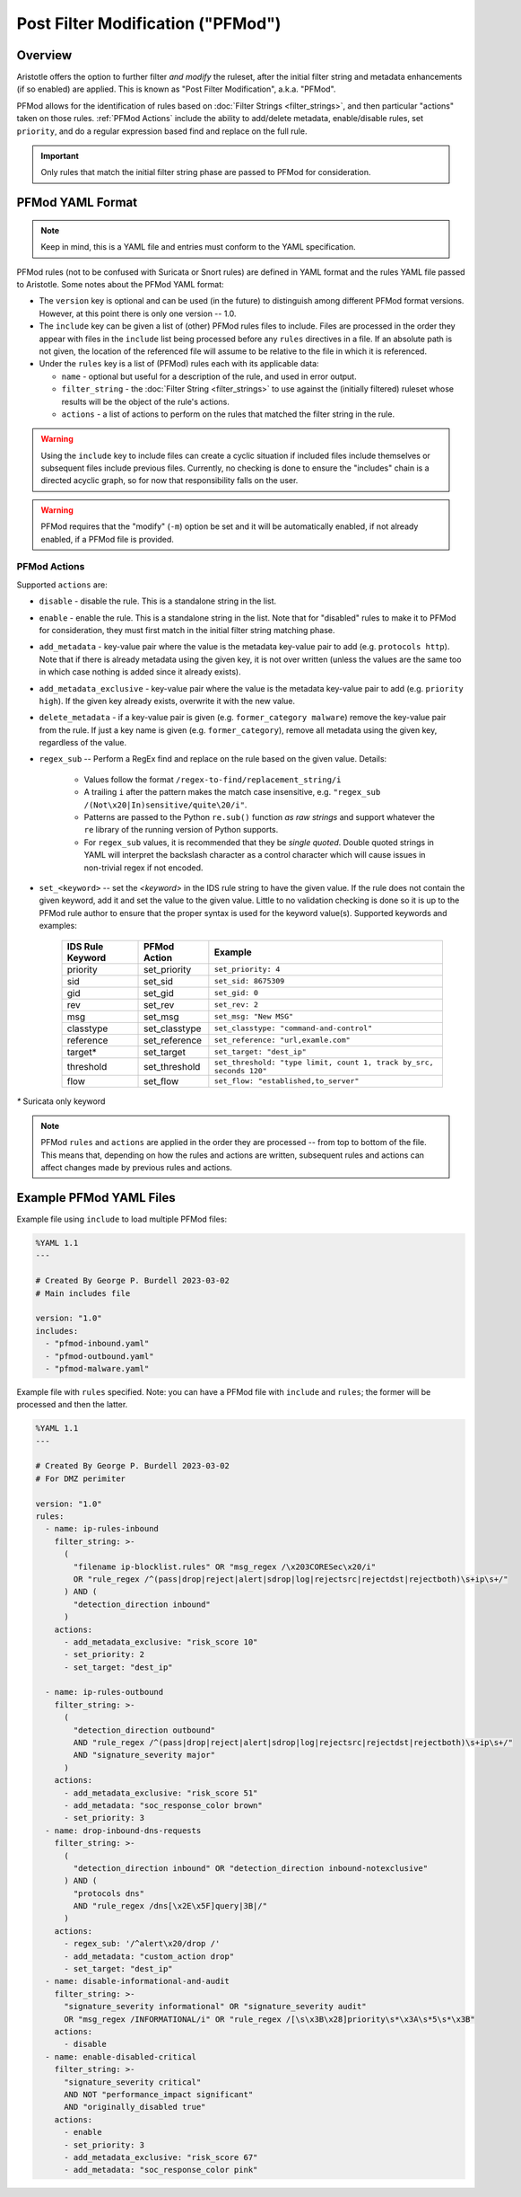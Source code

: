 Post Filter Modification ("PFMod")
==================================

Overview
--------

Aristotle offers the option to further filter *and modify* the ruleset,
after the initial filter string and metadata enhancements (if so enabled)
are applied.  This is known as "Post Filter Modification", a.k.a. "PFMod".

PFMod allows for the identification of rules based on :doc:`Filter Strings <filter_strings>`, and
then particular "actions" taken on those rules.  :ref:`PFMod Actions` include the
ability to add/delete metadata, enable/disable rules, set ``priority``, and do a regular expression
based find and replace on the full rule.

..  important::
    Only rules that match the initial filter string phase are passed to PFMod
    for consideration.

PFMod YAML Format
-----------------

.. note::
    Keep in mind, this is a YAML file and entries must conform to the YAML specification.

PFMod rules (not to be confused with Suricata or Snort rules) are defined in
YAML format and the rules YAML file passed to Aristotle. Some notes about the
PFMod YAML format:

-  The ``version`` key is optional and can be used (in the future) to distinguish among different
   PFMod format versions.  However, at this point there is only one version -- 1.0.
-  The ``include`` key can be given a list of (other) PFMod rules files to include. Files are
   processed in the order they appear with files in the ``include`` list being processed
   before any ``rules`` directives in a file.  If an absolute path is not given, the location
   of the referenced file will assume to be relative to the file in which it is referenced.
-  Under the ``rules`` key is a list of (PFMod) rules each with its applicable data:

   -  ``name`` - optional but useful for a description of the rule, and used in error output.
   -  ``filter_string`` - the :doc:`Filter String <filter_strings>` to use against the (initially filtered)
      ruleset whose results will be the object of the rule's actions.
   -  ``actions`` - a list of actions to perform on the rules that matched the filter string
      in the rule.

.. warning::
     Using the ``include`` key to include files can create a cyclic situation if included files
     include themselves or subsequent files include previous files.  Currently, no checking is
     done to ensure the "includes" chain is a directed acyclic graph, so for now that responsibility
     falls on the user.

.. warning:: PFMod requires that the "modify" (``-m``) option be set and it will be automatically
     enabled, if not already enabled, if a PFMod file is provided.

PFMod Actions
*************

Supported ``actions`` are:

-  ``disable`` - disable the rule.  This is a standalone string in the list.
-  ``enable`` - enable the rule.  This is a standalone string in the list.  Note that for "disabled" rules to make it
   to PFMod for consideration, they must first match in the initial filter string matching phase.
-  ``add_metadata`` - key-value pair where the value is the metadata key-value pair to add (e.g. ``protocols http``).
   Note that if there is already metadata using the given key, it is not over written (unless the values are the
   same too in which case nothing is added since it already exists).
-  ``add_metadata_exclusive`` - key-value pair where the value is the metadata key-value pair to add (e.g. ``priority high``).
   If the given key already exists, overwrite it with the new value.
-  ``delete_metadata`` - if a key-value pair is given (e.g. ``former_category malware``) remove the key-value pair
   from the rule.  If just a key name is given (e.g. ``former_category``), remove all metadata using the given key,
   regardless of the value.
-  ``regex_sub`` -- Perform a RegEx find and replace on the rule based on the given value. Details:

    -  Values follow the format ``/regex-to-find/replacement_string/i``
    -  A trailing ``i`` after the pattern makes the match case insensitive,
       e.g. ``"regex_sub /(Not\x20|In)sensitive/quite\20/i"``.
    -  Patterns are passed to the Python ``re.sub()`` function *as raw strings*
       and support whatever the ``re`` library of the running version of Python supports.
    -  For ``regex_sub`` values, it is recommended that they be *single quoted*.  Double
       quoted strings in YAML will interpret the backslash character as a control character
       which will cause issues in non-trivial regex if not encoded.

-  ``set_<keyword>`` -- set the *<keyword>* in the IDS rule string to have the given value.  If the rule does not contain
   the given keyword, add it and set the value to the given value. Little to no validation checking is done so it
   is up to the PFMod rule author to ensure that the proper syntax is used for the keyword value(s).
   Supported keywords and examples:

    ================  =============  ===================================================================
    IDS Rule Keyword  PFMod Action   Example
    ================  =============  ===================================================================
    priority          set_priority   ``set_priority: 4``
    sid               set_sid        ``set_sid: 8675309``
    gid               set_gid        ``set_gid: 0``
    rev               set_rev        ``set_rev: 2``
    msg               set_msg        ``set_msg: "New MSG"``
    classtype         set_classtype  ``set_classtype: "command-and-control"``
    reference         set_reference  ``set_reference: "url,examle.com"``
    target*           set_target     ``set_target: "dest_ip"``
    threshold         set_threshold  ``set_threshold: "type limit, count 1, track by_src, seconds 120"``
    flow              set_flow       ``set_flow: "established,to_server"``
    ================  =============  ===================================================================

`*` Suricata only keyword

.. note::
    PFMod ``rules`` and ``actions`` are applied in the order they are processed -- from top to bottom of the file. This
    means that, depending on how the rules and actions are written, subsequent rules and actions can affect changes
    made by previous rules and actions.

Example PFMod YAML Files
------------------------

Example file using ``include`` to load multiple PFMod files:

.. code-block:: yaml

    %YAML 1.1
    ---

    # Created By George P. Burdell 2023-03-02
    # Main includes file

    version: "1.0"
    includes:
      - "pfmod-inbound.yaml"
      - "pfmod-outbound.yaml"
      - "pfmod-malware.yaml"


Example file with ``rules`` specified.  Note: you can have a PFMod file with ``include`` and ``rules``; the former
will be processed and then the latter.

.. code-block:: yaml

    %YAML 1.1
    ---

    # Created By George P. Burdell 2023-03-02
    # For DMZ perimiter

    version: "1.0"
    rules:
      - name: ip-rules-inbound
        filter_string: >-
          (
            "filename ip-blocklist.rules" OR "msg_regex /\x203CORESec\x20/i"
            OR "rule_regex /^(pass|drop|reject|alert|sdrop|log|rejectsrc|rejectdst|rejectboth)\s+ip\s+/"
          ) AND (
            "detection_direction inbound"
          )
        actions:
          - add_metadata_exclusive: "risk_score 10"
          - set_priority: 2
          - set_target: "dest_ip"

      - name: ip-rules-outbound
        filter_string: >-
          (
            "detection_direction outbound"
            AND "rule_regex /^(pass|drop|reject|alert|sdrop|log|rejectsrc|rejectdst|rejectboth)\s+ip\s+/"
            AND "signature_severity major"
          )
        actions:
          - add_metadata_exclusive: "risk_score 51"
          - add_metadata: "soc_response_color brown"
          - set_priority: 3
      - name: drop-inbound-dns-requests
        filter_string: >-
          (
            "detection_direction inbound" OR "detection_direction inbound-notexclusive"
          ) AND (
            "protocols dns"
            AND "rule_regex /dns[\x2E\x5F]query|3B|/"
          )
        actions:
          - regex_sub: '/^alert\x20/drop /'
          - add_metadata: "custom_action drop"
          - set_target: "dest_ip"
      - name: disable-informational-and-audit
        filter_string: >-
          "signature_severity informational" OR "signature_severity audit"
          OR "msg_regex /INFORMATIONAL/i" OR "rule_regex /[\s\x3B\x28]priority\s*\x3A\s*5\s*\x3B"
        actions:
          - disable
      - name: enable-disabled-critical
        filter_string: >-
          "signature_severity critical"
          AND NOT "performance_impact significant"
          AND "originally_disabled true"
        actions:
          - enable
          - set_priority: 3
          - add_metadata_exclusive: "risk_score 67"
          - add_metadata: "soc_response_color pink"
